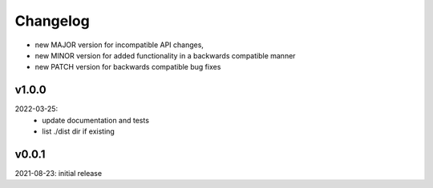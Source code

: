 Changelog
=========

- new MAJOR version for incompatible API changes,
- new MINOR version for added functionality in a backwards compatible manner
- new PATCH version for backwards compatible bug fixes


v1.0.0
---------
2022-03-25:
 - update documentation and tests
 - list ./dist dir if existing

v0.0.1
---------
2021-08-23: initial release
